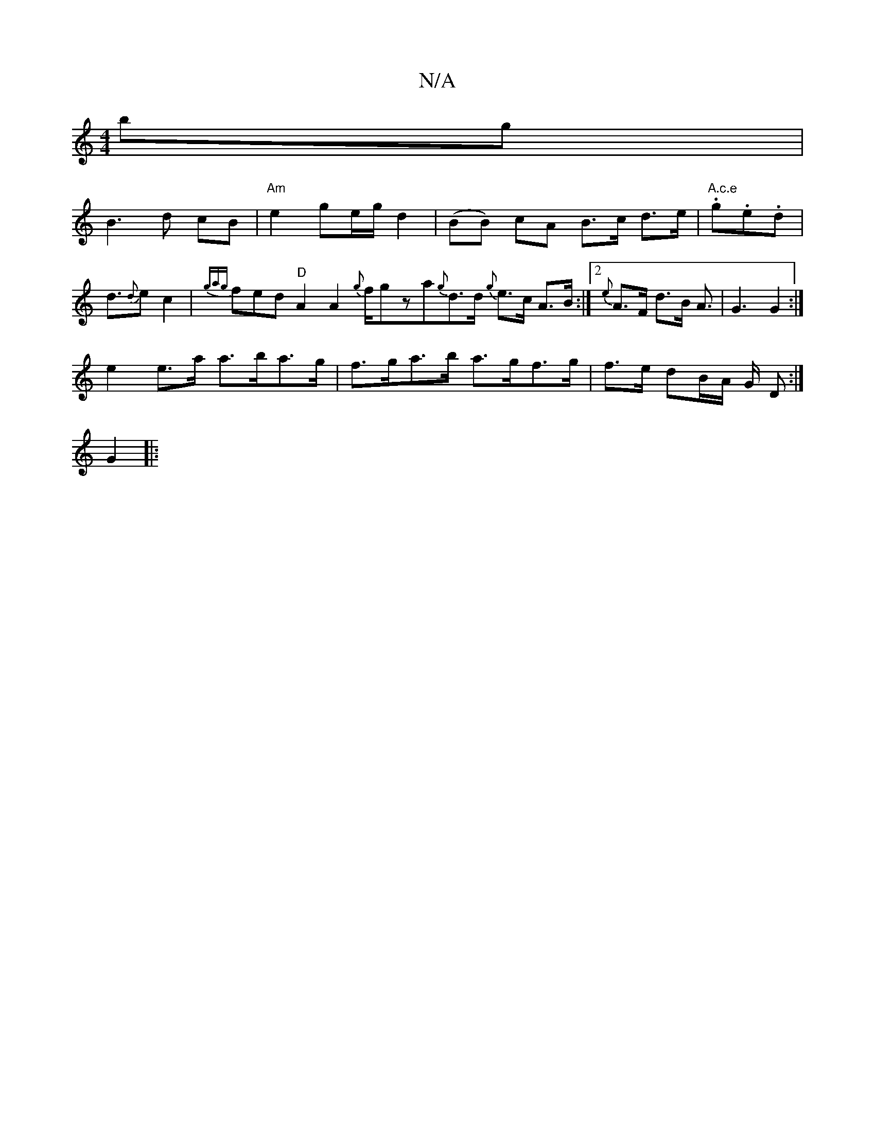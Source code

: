 X:1
T:N/A
M:4/4
R:N/A
K:Cmajor
bg}|
B3 d cB | "Am"e2 ge/g/ d2 | (BB) cA B>c d>e|"A.c.e".g.e.d |d>{d}e2 c2|{gag}fed "D" A2 A2 {{g}f1/gza{g}d>d {g}e>c A>B :|2 {e}A>F d>B A>2 | G6 G2:|
e2 e>a a>ba>g|f>ga>b a>gf>g|f>e dB/A/ G/ D:|
G2|: